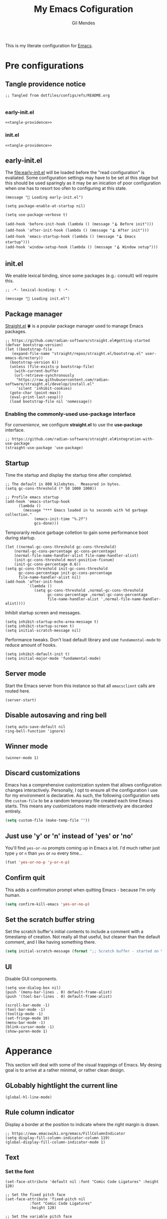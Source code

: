 #+OPTIONS: html5-fancy:t
#+HTML_DOCTYPE: html5
#+STARTUP: overview
#+TITLE: My Emacs Cofiguration
#+AUTHOR: Gil Mendes
#+EMAIL: gil00mendes@gmail.com

This is my literate configuration for [[https://www.gnu.org/software/emacs/][Emacs]].

* Pre configurations

** Tangle providence notice

#+begin_src elisp :noweb-ref tangle-providence
;; Tangled from dotfiles/configs/efs/README.org

#+end_src

*** early-init.el

#+begin_src elisp :tangle early-init.el :noweb yes
  <<tangle-providence>>
#+end_src

*** init.el

#+begin_src elisp :tangle init.el :noweb yes
  <<tangle-providence>>
#+end_src

** early-init.el

The [[file:early-init.el]] will be loaded before the "read configuration" is evaliated. Some configuration settings may have to be set at this stage but this should be used sparingly as it may be an inication of poor configuration when one has to resort too ofen to configuring at this state.

#+begin_src elist :tangle early-init.el
  (message "🥱 Loading early-init.el")

  (setq package-enable-at-startup nil)

  (setq use-package-verbose t)

  (add-hook 'before-init-hook (lambda () (message "🪝 Before init")))
  (add-hook 'after-init-hook (lambda () (message "🪝 After init")))
  (add-hook 'emacs-startup-hook (lambda () (message "🪝 Emacs startup")))
  (add-hook 'window-setup-hook (lambda () (message "🪝 Window setup")))
#+end_src

** init.el

We enable lexical binding, since some packages (e.g.: consult) will require this.

#+begin_src elisp :tangle init.el
  ;; -*- lexical-binding: t -*-

  (message "🚜 Loading init.el")
#+end_src

** Package manager

[[https://github.com/radian-software/straight.el#getting-started][Straight.el]] 🍀 is a popular package manager used to manage Emacs packages.

#+begin_src elisp :tangle init.el
  ;; https://github.com/radian-software/straight.el#getting-started
  (defvar bootstrap-version)
  (let ((bootstrap-file
	 (expand-file-name "straight/repos/straight.el/bootstrap.el" user-emacs-directory))
	(bootstrap-version 6))
    (unless (file-exists-p bootstrap-file)
      (with-current-buffer
	  (url-retrieve-synchronously
	   "https://raw.githubusercontent.com/radian-software/straight.el/develop/install.el"
	   'silent 'inhibit-cookies)
	(goto-char (point-max))
	(eval-print-last-sexp)))
    (load bootstrap-file nil 'nomessage))
#+end_src

*** Enabling the commonly-used *use-package* interface

For [[use-package-format][convenience]], we configure *straight.el* to use the *use-package* interface.

#+begin_src elisp :tangle init.el
  ;; https://github.com/radian-software/straight.el#integration-with-use-package
  (straight-use-package 'use-package)
#+end_src

** Startup

Time the startup and display the startup time after completed.

#+begin_src elisp :tangle init.el
  ;; The default is 800 kilobytes.  Measured in bytes.
  (setq gc-cons-threshold (* 50 1000 1000))

  ;; Profile emacs startup
  (add-hook 'emacs-startup-hook
	    (lambda ()
	      (message "*** Emacs loaded in %s seconds with %d garbage collection."
		       (emacs-init-time "%.2f")
		       gcs-done)))
#+end_src

Temporarily reduce garbage colletion to gain some performance boot during startup.

#+begin_src elisp :tangle init.el
  (let ((normal-gc-cons-threshold gc-cons-threshold)
      (normal-gc-cons-percentage gc-cons-percentage)
      (normal-file-name-handler-alist file-name-handler-alist)
      (init-gc-cons-threshold most-positive-fixnum)
      (init-gc-cons-percentage 0.6))
  (setq gc-cons-threshold init-gc-cons-threshold
        gc-cons-percentage init-gc-cons-percentage
        file-name-handler-alist nil)
  (add-hook 'after-init-hook
            `(lambda ()
               (setq gc-cons-threshold ,normal-gc-cons-threshold
                     gc-cons-percentage ,normal-gc-cons-percentage
                     file-name-handler-alist ',normal-file-name-handler-alist))))
#+end_src

Inhibit startup screen and messages.

#+begin_src elisp :tangle init.el
  (setq inhibit-startup-echo-area-message t)
  (setq inhibit-startup-screen t)
  (setq initial-scratch-message nil)
#+end_src

Performance tweaks. Don't load default library and use =fundamental-mode= to reduce amount of hooks.

#+begin_src elisp :tangle init.el
  (setq inhibit-default-init t)
  (setq initial-major-mode 'fundamental-mode)
#+end_src

** Server mode

Start the Emacs server from this instance so that all =emacsclient= calls are routed here.

#+begin_src elisp :tangle init.el
(server-start)
#+end_src

** Disable autosaving and ring bell

#+begin_src elisp :tangle init.el
  (setq auto-save-default nil
  ring-bell-function 'ignore)
#+end_src

** Winner mode

#+begin_src elisp :tangle init.el
  (winner-mode 1)
#+end_src

** Discard customizations
Emacs has a comprehensive customization system that allows configuration changes interactively.
Personally, I opt to ensure all the configuration I use for my environment is declarative.
As such, the following configuration sets the ~custom-file~ to be a random temporary file created each time Emacs starts.
This means any customizations made interactively are discarded entirely.

#+BEGIN_SRC emacs-lisp
(setq custom-file (make-temp-file ""))
#+END_SRC

** Just use 'y' or 'n' instead of 'yes' or 'no'

You'll find =yes-or-no= prompts coming up in Emacs a lot.
I'd much rather just type =y= or =n= than =yes= or =no= every time...

#+BEGIN_SRC emacs-lisp
(fset 'yes-or-no-p 'y-or-n-p)
#+END_SRC

** Confirm quit

This adds a confirmation prompt when quitting Emacs - because I'm only human.

#+BEGIN_SRC emacs-lisp
(setq confirm-kill-emacs 'yes-or-no-p)
#+END_SRC

** Set the scratch buffer string
Set the scratch buffer's initial contents to include a comment with a timestamp of creation.
Not really all that useful, but cleaner than the default comment, and I like having something there.
#+BEGIN_SRC emacs-lisp
(setq initial-scratch-message (format ";; Scratch buffer - started on %s\n\n" (current-time-string)))
#+END_SRC

** UI

Disable GUI components.

#+begin_src elisp :tangle init.el
  (setq use-dialog-box nil)
  (push '(menu-bar-lines . 0) default-frame-alist)
  (push '(tool-bar-lines . 0) default-frame-alist)

  (scroll-bar-mode -1)
  (tool-bar-mode -1)
  (tooltip-mode -1)
  (set-fringe-mode 10)
  (menu-bar-mode -1)
  (blink-cursor-mode -1)
  (show-paren-mode 1)
#+end_src

* Apperance

This section will deal with some of the visual trappings of Emacs. My desing goal is to arrive at a rather minimal, or rather clean design.

** GLobably hightlight the current line

#+begin_src elisp :tangle init.el
  (global-hl-line-mode)
#+end_src

** Rule column indicator

Display a border at the position to indicate where the right margin is drawn.

#+begin_src elisp :tangle init.el
  ;; https://www.emacswiki.org/emacs/FillColumnIndicator
  (setq display-fill-column-indicator-column 119)
  (global-display-fill-column-indicator-mode 1)
#+end_src

** Text

*** Set the font

#+begin_src elisp :tangle init.el
  (set-face-attribute 'default nil :font "Comic Code Ligatures" :height 120)

  ;; Set the fixed pitch face
  (set-face-attribute 'fixed-pitch nil
		     :font "Comic Code Ligatures"
		     :height 120)

  ;; Set the variable pitch face
  (set-face-attribute 'variable-pitch nil
		    :font "Comic Code Ligatures")
#+end_src

*** Default text scale

For global text scaling, the [[https://github.com/purcell/default-text-scale][default-text-scale]] package can be used. Without this package, scaling may require one to resize the text in every buffer independently which is an arduous task.

#+begin_src elisp :tangle init.el
  ;; https://github.com/purcell/default-text-scale
  (use-package default-text-scale
    :straight (default-text-scale :type git
				  :host github
				  :repo "purcell/default-text-scale")
    :hook ((after-init . default-text-scale-mode)))
#+end_src

** Themes

A nice gallery of Emacs themes can be found at https://emacsthemes.com/. I based the following function on https://yannesposito.com/posts/0014-change-emacs-theme-automatically/index.html.

#+begin_src elisp :tangle init.el
  (setq doom-theme 'doom-nord-light)
  (use-package doom-themes
    :straight (doom-themes :type git
			   :host github
			   :repo "doomemacs/themes"))

  (defun g/auto-update-theme ()
    "depending on time use different theme"
    ;; very early => gruvbox-light, solarized-light, nord-light
    (let* ((hour (nth 2 (decode-time (current-time))))
	   (theme (cond ((<= 7 hour 8)   'doom-gruvbox-light)
			((= 9 hour)      'doom-solarized-light)
			((<= 10 hour 16) 'doom-nord-light)
			((<= 17 hour 18) 'doom-gruvbox-light)
			((<= 19 hour 22) 'doom-oceanic-next)
			(t               'doom-laserwave))))
      (when (not (equal doom-theme theme))
	(setq doom-theme theme)
	(load-theme doom-theme t))
      ;; run that function again next hour
      (run-at-time (format "%02d:%02d" (+ hour 1) 0) nil 'g/auto-update-theme)))

  (g/auto-update-theme)
#+end_src

** svg-tag-mode

#+begin_src elisp :tangle init.el
  (use-package svg-tag-mode
    :straight (svg-tag-mode :type git
			    :host github
			    :repo "rougier/svg-tag-mode"))
#+end_src

** Comment Dired-k

The standard Emacs directory editor named dired doesn't ship with convenient highlighting or coloring of the listed files. The dired-k package adds some flair to the dired ouput.

#+begin_src elisp :tangle init.el
  ;; https://github.com/emacsorphanage/dired-k
  (use-package dired-k
  :straight (dired-k :type git
                     :host github
                     :repo "emacsorphanage/dired-k")
  :init
  (setq dired-k-style 'git)
  :hook (dired-initial-position-hook . dired-k))
#+end_src

** Icons: all the icons

#+begin_src elisp :tangle init.el
  ;; https://github.com/domtronn/all-the-icons.el
  (use-package all-the-icons
    :straight (all-the-icons :type git
			     :host github
			     :repo "domtronn/all-the-icons.el"))
#+end_src

Post-installation, don't forget to run ~all-the-icons-install-fonts~.

** Scrolling

In order to [[https://www.emacswiki.org/emacs/SmoothScrolling][facilitate smoother scrolling]] than the default i.e.: "when scrolling out of view, scroll such that point is in the middle of the buffer", we set =scroll-conservatively= to allow for more line-by-line scrolling.

#+begin_src elisp :tangle init.el
  ;; https://www.emacswiki.org/emacs/SmoothScrolling
  (setq-default scroll-conservatively 100)
#+end_src

💡 If you want to center the cursor (or point in Emacs vernacular), the ~evil-scroll-line-to-center~ command bound to =z z= is your friend.

* Misc

** About me

Tell Emacs who's driving.

#+begin_src elisp :tangle init.el
  (setq user-full-name      "Gil Mendes"
        user-mail-address   "gil00mendes@gmail.com")
#+end_src

** Undo

Simple, stable linear undo with redo for Emacs.

#+begin_src elisp :tangle init.el
  ;; https://github.com/emacsmirror/undo-fu
  (use-package undo-fu
  :straight (undo-fu :type git
                     :host github
                     :repo "emacsmirror/undo-fu"))
#+end_src

** <<async>> Async

Emacs is single-threaded and this makes sense considering that many packages navigate the live buffers or affect change to these buffers. Just imagine the mess if these packages attempted to conduct these operations on Emacs buffers concurrently. 😧

[[https://github.com/jwiegley/emacs-async][Emacs async]] allows for some async code execution which can come in handy for logic that may otherwise have blocked the Emacs main thread for too long.

#+begin_src elisp :tangle init.el
  (use-package async
    :straight (async :type git
                   :host github
                   :repo "jwiegley/emacs-async"))
#+end_src

** <<evil>> Evil

In order to save my hands some pain, it is helpful to use vi-like bindings that keep your hands around the home row more often and minimizes the need for your hands to pull acrobatic maneuvers 🎪 that could incur some strain -- those Emacs /key-chords/. I use the [[https://github.com/emacs-evil/evil][extensible vi layer, inconveniently but mischievously abbreviated to Evil]], to help me to vi-bindings while in Emacs.

Consult the [[https://github.com/noctuid/evil-guide][guide]] for more information on evil. Note that the vi commands started with colon such a =:e=, =:s= and =:g= are mapped through evil-ex (see [[https://gist.github.com/agzam/acd3b5e311f8f7e87e21b550856f65e1][agzam's write up]] on these evil-ex commands for reference).

#+begin_src elisp :tangle init.el
    ;; https://github.com/emacs-evil/evil
    ;; https://github.com/noctuid/evil-guide
    (use-package evil
      :straight (evil :type git
		    :host github
		    :repo "emacs-evil/evil")
      :after
      undo-fu
      :init
      ;; pre-set some evil vars prior to package load
      (setq evil-respect-visual-line-mode t)
      (setq evil-undo-system 'undo-fu)
      (setq evil-want-integration t)
      (setq evil-want-keybinding nil)
      (setq evil-mode-line-format nil)
      :config
      (message "😈 Configured evil-mode"))
#+end_src

#+begin_src elisp :tangle init.el
  (use-package evil-collection
    :straight (evil-collection :type git
			       :host github
			       :repo "emacs-evil/evil-collection")
    :after evil
    :custom
    (evil-collection-setup-minibuffer t)
    :config
    (evil-mode 1)
    (message "😈 Enable evil-mode")
    (evil-collection-init))
#+end_src

* ORG mode

Various pieces of configuration for the mighty org-mode.

#+begin_src elisp :tangle init.el
  (use-package org-mode
    :ensure nil
    :hook
    (org-mode . org-indent-mode)
    (org-mode . variable-pitch-mode)
    (org-mode . visual-line-mode)
          :custom-face
  (avy-lead             ((t (:inherit fixed-pitch))))
  (avy-lead-face-0      ((t (:inherit fixed-pitch))))
  (avy-lead-face-1      ((t (:inherit fixed-pitch))))
  (avy-lead-face-2      ((t (:inherit fixed-pitch))))
  (company-tooltip      ((t (:inherit fixed-pitch))))
  (org-table            ((t (:inherit fixed-pitch))))
  (org-formula          ((t (:inherit fixed-pitch))))
  (org-checkbox         ((t (:inherit fixed-pitch))))
  (org-code             ((t (:inherit fixed-pitch))))
  (org-verbatim         ((t (:inherit fixed-pitch))))
  (org-special-keyword  ((t (:inherit fixed-pitch))))
  (org-meta-line        ((t (:inherit fixed-pitch))))
  (org-block            ((t (:foreground nil :inherit fixed-pitch))))
  (org-indent           ((t (:inherit (org-hide fixed-pitch)))))
  (fixed-pitch          ((t (:family "Menlo" :height 120))))
  (variable-pitch       ((t (:family "ETBembo" :height 160))))

  :init
  (setq org-ellipsis " ▾"
        org-hide-emphasis-markers t
        org-src-fontify-natively t
        org-fontify-quote-and-verse-blocks t
        org-src-tab-acts-natively t
        org-edit-src-content-indentation 0
        org-src-preserve-indentation t
        org-cycle-separator-lines 2
        org-clock-persist 'history)

  (font-lock-add-keywords 'org-mode
                        '(("^ *\\([-]\\) "
                            (0 (prog1 () (compose-region (match-beginning 1) (match-end 1) "•"))))))

  :config
  (org-clock-persistence-insinuate)

  (dolist (face '((org-level-1 . 1.2)
                (org-level-2 . 1.1)
                (org-level-3 . 1.05)
                (org-level-4 . 1.0)
                (org-level-5 . 1.1)
                (org-level-6 . 1.1)
                (org-level-7 . 1.1)
                (org-level-8 . 1.1)))))
#+end_src

Add custom header indicators to make it look nicer.

#+begin_src elisp :tangle init.el
  ;; https://github.com/integral-dw/org-superstar-mode
  (use-package org-superstar
    :straight (org-superstar :type git
                             :host github
                             :repo "integral-dw/org-superstar-mode")
    :hook (org-mode . org-superstar-mode)
    :custom
    (org-superstar-remove-leading-stars t)
    (org-superstar-headline-bullets-list '("◉" "○" "●" "○" "●" "○" "●")))
#+end_src

Toggle visibility of hidden Org mode element parts upon entering and leaving an element.

#+begin_src elisp :tangle init.el
  ;; https://github.com/awth13/org-appear
  (use-package org-appear
    :straight (org-appear :type git
                          :host github
                          :repo "awth13/org-appear")
    :hook (org-mode . org-appear-mode))
#+end_src
